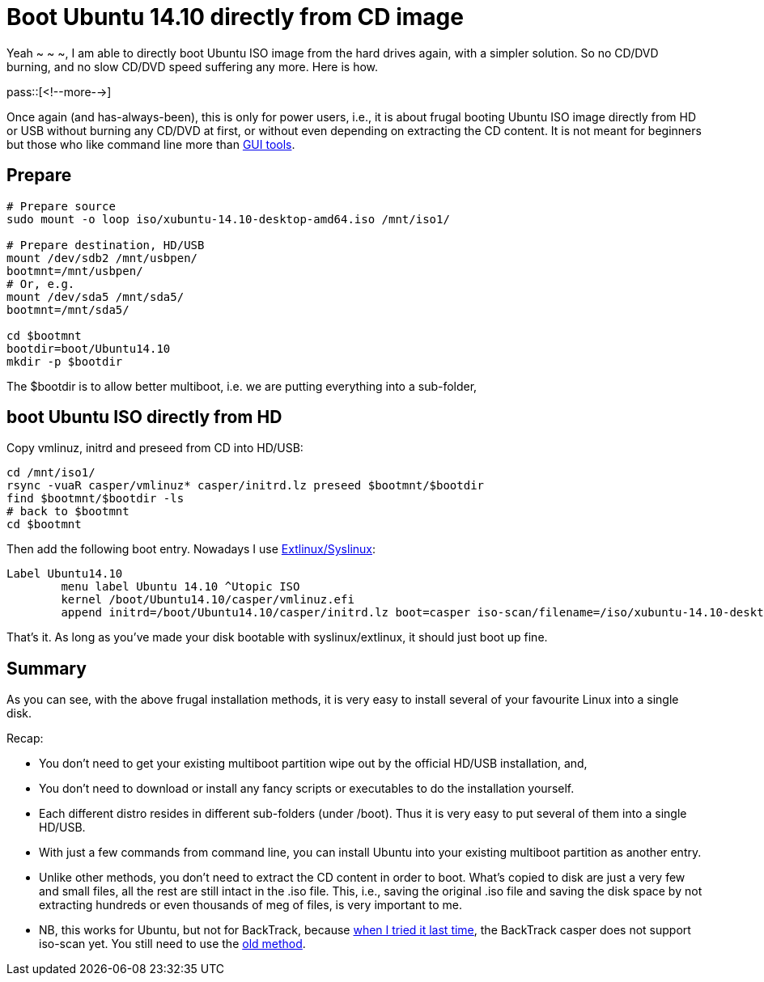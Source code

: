 = Boot Ubuntu 14.10 directly from CD image

:blogpost-categories: Linux,Ubuntu,boot,partition,extlinux

Yeah ~ ~ ~, I am able to directly boot Ubuntu ISO image from the hard drives again, with a simpler solution. So no CD/DVD burning, and no slow CD/DVD speed suffering any more. Here is how.

pass::[<!--more-->]

Once again (and has-always-been), this is only for power users, i.e., it is about frugal booting Ubuntu ISO image directly from HD or USB without burning any CD/DVD at first, or without even depending on extracting the CD content. It is not meant for beginners but those who like command line more than http://sfxpt.wordpress.com/2014/02/18/ubuntu-frugal-multiboot-installation-without-burning-any-cddvd/[GUI tools].

== Prepare

[source,shell]
------------------------
# Prepare source
sudo mount -o loop iso/xubuntu-14.10-desktop-amd64.iso /mnt/iso1/

# Prepare destination, HD/USB
mount /dev/sdb2 /mnt/usbpen/
bootmnt=/mnt/usbpen/
# Or, e.g.
mount /dev/sda5 /mnt/sda5/
bootmnt=/mnt/sda5/

cd $bootmnt
bootdir=boot/Ubuntu14.10
mkdir -p $bootdir
------------------------

The +$bootdir+ is to allow better multiboot, i.e. we are putting everything into a sub-folder, 

== boot Ubuntu ISO directly from HD

Copy +vmlinuz+, +initrd+ and +preseed+ from CD into HD/USB:

[source,shell]
------------------------
cd /mnt/iso1/
rsync -vuaR casper/vmlinuz* casper/initrd.lz preseed $bootmnt/$bootdir
find $bootmnt/$bootdir -ls
# back to $bootmnt
cd $bootmnt
------------------------

Then add the following boot entry. Nowadays I use https://docs.google.com/document/d/10PfqpTw-pTUofbH4ankf2FjbF5tcxFSSw1KFMTJfBfY/[Extlinux/Syslinux]:

------------------------
Label Ubuntu14.10
        menu label Ubuntu 14.10 ^Utopic ISO
        kernel /boot/Ubuntu14.10/casper/vmlinuz.efi
        append initrd=/boot/Ubuntu14.10/casper/initrd.lz boot=casper iso-scan/filename=/iso/xubuntu-14.10-desktop-amd64.iso file=/boot/Ubuntu14.10/preseed/ubuntu.seed noeject noprompt ignore_uuid --
------------------------

That's it. As long as you've made your disk bootable with syslinux/extlinux, it should just boot up fine.

== Summary 

As you can see, with the above frugal installation methods, it is very easy to install several of your favourite Linux into a single disk. 

Recap:

- You don't need to get your existing multiboot partition wipe out by the official HD/USB installation, and,
- You don't need to download or install any fancy scripts or executables to do the installation yourself.
- Each different distro resides in different sub-folders (under /boot). Thus it is very easy to put several of them into a single HD/USB. 
- With just a few commands from command line, you can install Ubuntu into your existing multiboot partition as another entry.
- Unlike other methods, you don't need to extract the CD content in order to boot. What's copied to disk are just a very few and small files, all the rest are still intact in the .iso file. This, i.e., saving the original .iso file and saving the disk space by not extracting hundreds or even thousands of meg of files, is very important to me. 
- NB, this works for Ubuntu, but not for BackTrack, because http://sfxpt.wordpress.com/2014/02/18/ubuntu-frugal-multiboot-installation-without-burning-any-cddvd/[when I tried it last time], the BackTrack +casper+ does not support +iso-scan+ yet. You still need to use the http://sfxpt.wordpress.com/2014/02/18/ubuntu-frugal-multiboot-installation-without-burning-any-cddvd/[old method].
